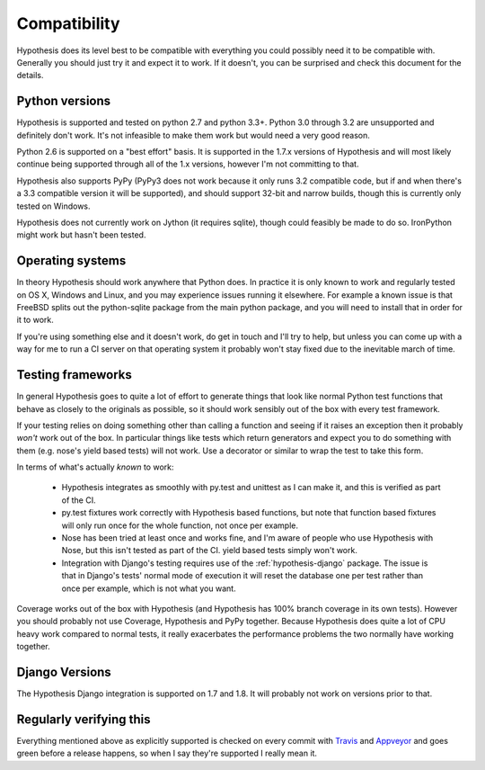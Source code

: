 =============
Compatibility
=============

Hypothesis does its level best to be compatible with everything you could
possibly need it to be compatible with. Generally you should just try it and
expect it to work. If it doesn't, you can be surprised and check this document
for the details.

---------------
Python versions
---------------

Hypothesis is supported and tested on python 2.7
and python 3.3+. Python 3.0 through 3.2 are unsupported and definitely don't work.
It's not infeasible to make them work but would need a very good reason.

Python 2.6 is supported on a "best effort" basis. It is supported in the 1.7.x
versions of Hypothesis and will most likely continue being supported through all of the 1.x
versions, however I'm not committing to that.

Hypothesis also supports PyPy (PyPy3 does not work because it only runs 3.2 compatible
code, but if and when there's a 3.3 compatible version it will be supported), and
should support 32-bit and narrow builds, though this is currently only tested on Windows.

Hypothesis does not currently work on Jython (it requires sqlite), though could feasibly
be made to do so. IronPython might work but hasn't been tested.

-----------------
Operating systems
-----------------

In theory Hypothesis should work anywhere that Python does. In practice it is
only known to work and regularly tested on OS X, Windows and Linux, and you may
experience issues running it elsewhere. For example a known issue is that FreeBSD
splits out the python-sqlite package from the main python package, and you will
need to install that in order for it to work.

If you're using something else and it doesn't work, do get in touch and I'll try
to help, but unless you can come up with a way for me to run a CI server on that
operating system it probably won't stay fixed due to the inevitable march of time.

------------------
Testing frameworks
------------------

In general Hypothesis goes to quite a lot of effort to generate things that
look like normal Python test functions that behave as closely to the originals
as possible, so it should work sensibly out of the box with every test framework.

If your testing relies on doing something other than calling a function and seeing
if it raises an exception then it probably *won't* work out of the box. In particular
things like tests which return generators and expect you to do something with them
(e.g. nose's yield based tests) will not work. Use a decorator or similar to wrap the
test to take this form.

In terms of what's actually *known* to work:

  * Hypothesis integrates as smoothly with py.test and unittest as I can make it,
    and this is verified as part of the CI.
  * py.test fixtures work correctly with Hypothesis based functions, but note that
    function based fixtures will only run once for the whole function, not once per
    example.
  * Nose has been tried at least once and works fine, and I'm aware of people who
    use Hypothesis with Nose, but this isn't tested as part of the CI. yield based
    tests simply won't work.
  * Integration with Django's testing requires use of the :ref:`hypothesis-django` package.
    The issue is that in Django's tests' normal mode of execution it will reset the
    database one per test rather than once per example, which is not what you want.

Coverage works out of the box with Hypothesis (and Hypothesis has 100% branch
coverage in its own tests). However you should probably not use Coverage, Hypothesis
and PyPy together. Because Hypothesis does quite a lot of CPU heavy work compared
to normal tests, it really exacerbates the performance problems the two normally
have working together.

---------------
Django Versions
---------------

The Hypothesis Django integration is supported on 1.7 and 1.8. It will probably
not work on versions prior to that.

------------------------
Regularly verifying this
------------------------

Everything mentioned above as explicitly supported is checked on every commit 
with `Travis <https://travis-ci.org/>`_ and `Appveyor <http://www.appveyor.com>`_
and goes green before a release happens, so when I say they're supported I really
mean it.
